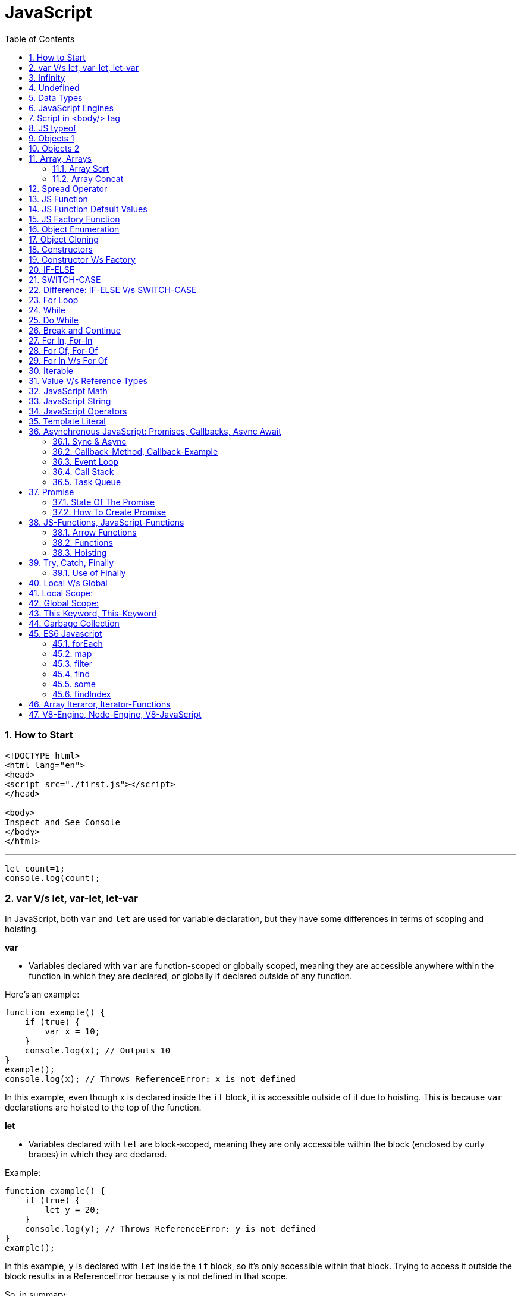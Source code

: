 = JavaScript
:sectnums:
:toc: right
:toclevels: 4

################################################################################

=== How to Start

----
<!DOCTYPE html>
<html lang="en">
<head>
<script src="./first.js"></script>
</head>

<body>
Inspect and See Console
</body>
</html>

----

---

----
let count=1;
console.log(count);
----


=== var V/s let, var-let, let-var

In JavaScript, both `var` and `let` are used for variable declaration, but they have some differences in terms of scoping and hoisting.

*var*

- Variables declared with `var` are function-scoped or globally scoped, meaning they are accessible anywhere within the function in which they are declared, or globally if declared outside of any function.


Here's an example:

```javascript
function example() {
    if (true) {
        var x = 10;
    }
    console.log(x); // Outputs 10
}
example();
console.log(x); // Throws ReferenceError: x is not defined
```

In this example, even though `x` is declared inside the `if` block, it is accessible outside of it due to hoisting. This is because `var` declarations are hoisted to the top of the function.

*let*

- Variables declared with `let` are block-scoped, meaning they are only accessible within the block (enclosed by curly braces) in which they are declared.


Example:

```javascript
function example() {
    if (true) {
        let y = 20;
    }
    console.log(y); // Throws ReferenceError: y is not defined
}
example();
```

In this example, `y` is declared with `let` inside the `if` block, so it's only accessible within that block. Trying to access it outside the block results in a ReferenceError because `y` is not defined in that scope.

So, in summary:

- Use `var` for variables that need to have function or global scope and may be accessed before they are declared due to hoisting.
- Use `let` for variables that need block scope and should not be accessed before their declaration within the block. It's generally preferred over `var` due to its more predictable scoping behavior.

*Summary*: The introduction of let in ES6 (ECMAScript 2015) provided JavaScript developers with more predictable and manageable variable scoping behavior, addressing some of the pitfalls associated with var. let is generally preferred over var in modern JavaScript development due to its block scoping and improved handling of variable declarations. However, var is still widely used, especially in legacy codebases or for specific use cases where function-scoped behavior is desired

=== Infinity

Certainly! In JavaScript, `Infinity` represents the mathematical concept of positive infinity. It's a special numeric value that represents a number greater than any other number. Here's an example:

```javascript
let positiveInfinity = Infinity;
console.log(positiveInfinity); // Output: Infinity

console.log(10 / 0); // Output: Infinity
console.log(Number.POSITIVE_INFINITY); // Output: Infinity
```

In this example:

- `positiveInfinity` is assigned the value `Infinity`.
- Performing division by zero (`10 / 0`) in JavaScript results in `Infinity`.
- `Number.POSITIVE_INFINITY` is a predefined constant representing positive infinity.

=== Undefined

----
let x;
console.log(x); // Output: undefined

function example() {
    let y;
    console.log(y); // Output: undefined
}

example();
----

=== Data Types

----
// Number
let integer = 10;
let floatingPoint = 3.14;

// String
let message = "Hello, world!";

// Boolean
let isTrue = true;
let isFalse = false;

// Undefined
let undefinedVar;

// Null
let nullVar = null;


// Perform some operations
console.log("Sum of integer and floatingPoint:", integer + floatingPoint);
console.log("Concatenation of message and name:", message + " " + person.name);
----

=== JavaScript Engines

image::images/engines.png[]

=== Script in <body/> tag

Yes, you can add `<script>` tags directly within the `<body>` tag of an HTML document. Placing scripts in the `<body>` tag is common, especially for scripts that are specific to the content of the page or that need to be executed after the page content has loaded.

Here's an example of how you can include a script within the `<body>` tag:

```html
<!DOCTYPE html>
<html lang="en">
<head>
    <meta charset="UTF-8">
    <meta name="viewport" content="width=device-width, initial-scale=1.0">
    <title>Script in Body Tag</title>
</head>
<body>
    <h1>Hello, world!</h1>

    <!-- JavaScript code placed within the body tag -->
    <script>
        console.log("This script is placed within the body tag.");
        // Your JavaScript code goes here
    </script>
</body>
</html>
```

Placing scripts at the end of the `<body>` tag can also improve the loading performance of your webpage because it allows the browser to render the HTML content first before loading and executing any scripts. This way, users can see the content of the page more quickly while scripts are being downloaded and processed in the background.

=== JS typeof

Certainly! The `typeof` operator in JavaScript is used to determine the data type of a variable or expression. It returns a string indicating the type of the operand. Here's an example demonstrating the use of `typeof` with different types of variables:

```javascript
// Example variables of different types
let num = 10;               // Number
let str = "Hello";          // String
let bool = true;            // Boolean
let arr = [1, 2, 3];        // Array
let obj = { key: "value" }; // Object
let func = function() {};   // Function
let undef;                  // Undefined
let nul = null;             // Null

// Using typeof to determine the type of each variable
console.log(typeof num);    // Output: "number"
console.log(typeof str);    // Output: "string"
console.log(typeof bool);   // Output: "boolean"
console.log(typeof arr);    // Output: "object" (Arrays are of type "object")
console.log(typeof obj);    // Output: "object"
console.log(typeof func);   // Output: "function"
console.log(typeof undef);  // Output: "undefined"
console.log(typeof nul);    // Output: "object" (Historical quirk in JavaScript)
```

Here are the results you would expect:

- `typeof num`: returns `"number"`
- `typeof str`: returns `"string"`
- `typeof bool`: returns `"boolean"`
- `typeof arr`: returns `"object"` (Arrays are technically objects in JavaScript)
- `typeof obj`: returns `"object"`
- `typeof func`: returns `"function"`
- `typeof undef`: returns `"undefined"`
- `typeof nul`: returns `"object"` (This is a historical quirk in JavaScript; `null` is considered an object)

Understanding the data types of variables in JavaScript is crucial for writing robust and error-free code, and `typeof` is a handy tool for such purposes.

=== Objects 1

NOTE: If you want to make object dynamic, you have to use `Factory Function`

Sure! Below is an example of creating an object representing a student in JavaScript and performing some operations on that object:

```javascript
// Define the student object
let student = {
    name: "John Doe",
    age: 20,
    grade: "A",
    courses: ["Math", "Science", "English"],
    // Method to display student information
    displayInfo: function() {
        console.log("Name: " + this.name);
        console.log("Age: " + this.age);
        console.log("Grade: " + this.grade);
        console.log("Courses: " + this.courses.join(", "));
    },
    // Method to add a new course
    addCourse: function(course) {
        this.courses.push(course);
        console.log(course + " has been added to the courses.");
    },
    // Method to change the grade
    changeGrade: function(newGrade) {
        this.grade = newGrade;
        console.log("Grade has been updated to " + newGrade);
    }
};

// Display student information
console.log("Initial student information:");
student.displayInfo();

// Add a new course
student.addCourse("History");

// Change the grade
student.changeGrade("B");

// Display updated student information
console.log("Updated student information:");
student.displayInfo();
```

In this example:

- The `student` object contains properties such as `name`, `age`, `grade`, and `courses`. It also contains methods like `displayInfo`, `addCourse`, and `changeGrade`.
- The `displayInfo` method displays the student's information.
- The `addCourse` method adds a new course to the `courses` array of the student.
- The `changeGrade` method updates the student's grade.
- We create an instance of the `student` object and then perform operations such as displaying information, adding a new course, and changing the grade.

This example demonstrates how objects in JavaScript can encapsulate both data (properties) and behavior (methods), allowing you to organize and manipulate related data and actions efficiently.

=== Objects 2

Certainly! Here's an example of handling object attributes without using methods:

```javascript
// Define the student object
let student = {
    name: "John Doe",
    age: 20,
    grade: "A",
    courses: ["Math", "Science", "English"]
};

// Display student information
console.log("Student information:");
console.log("Name: " + student.name);
console.log("Age: " + student.age);
console.log("Grade: " + student.grade);
console.log("Courses: " + student.courses.join(", "));

// Add a new course
student.courses.push("History");
console.log("Course added: History");

// Change the grade
student.grade = "B";
console.log("Grade changed to B");

// Display updated student information
console.log("Updated student information:");
console.log("Name: " + student.name);
console.log("Age: " + student.age);
console.log("Grade: " + student.grade);
console.log("Courses: " + student.courses.join(", "));
```

In this example:

- We define the `student` object with properties such as `name`, `age`, `grade`, and `courses`.
- We access and display the values of these properties directly using dot notation (`student.name`, `student.age`, etc.).
- We modify the `courses` array by using the `push` method to add a new course.
- We directly assign a new value to the `grade` property to change the student's grade.
- Finally, we display the updated information about the student.

This approach works well for simple operations on object attributes. However, as the complexity of the operations increases, using methods to encapsulate the behavior becomes more beneficial for code organization and reusability.


=== Array, Arrays

Sure! Here's an example of a JavaScript array:

```javascript
// Creating an array of numbers
let numbers = [1, 2, 3, 4, 5];

// Accessing elements of the array
console.log("First element:", numbers[0]); // Output: 1
console.log("Third element:", numbers[2]); // Output: 3

// Modifying elements of the array
numbers[1] = 10; // Changing the second element to 10
console.log("Modified array:", numbers); // Output: [1, 10, 3, 4, 5]

// Adding elements to the array
numbers.push(6); // Adding 6 to the end of the array
console.log("Array after adding element:", numbers); // Output: [1, 10, 3, 4, 5, 6]

// Removing elements from the array
let removedElement = numbers.pop(); // Removing the last element (6) from the array
console.log("Array after removing element:", numbers); // Output: [1, 10, 3, 4, 5]
console.log("Removed element:", removedElement); // Output: 6

// Iterating over the array
console.log("Array elements:");
for (let i = 0; i < numbers.length; i++) {
    console.log(numbers[i]);
}
```

In this example:

- We create an array called `numbers` containing integers from 1 to 5.
- We access elements of the array using square brackets notation (`numbers[0]`, `numbers[2]`).
- We modify elements of the array by assigning new values to specific indices (`numbers[1] = 10`).
- We add elements to the end of the array using the `push` method (`numbers.push(6)`).
- We remove elements from the end of the array using the `pop` method (`numbers.pop()`).
- We iterate over the array using a `for` loop, accessing each element using its index (`numbers[i]`).


==== Array Sort

----
let numbers = [5, 3, 9, 1, 7];

// Sort the number array
numbers.sort();

console.log("Sorted numbers:", numbers); // Output: [1, 3, 5, 7, 9]


let fruits = ["Banana", "Orange", "Apple", "Mango"];

// Sort the string array
fruits.sort();

console.log("Sorted fruits:", fruits); // Output: ["Apple", "Banana", "Mango", "Orange"]
----

################################################################################


==== Array Concat

----
let array1 = [1, 2, 3];
let array2 = [4, 5, 6];

// Concatenate array2 to array1
let newArray = array1.concat(array2);

console.log(newArray); // Output: [1, 2, 3, 4, 5, 6]


let array1 = [1, 2, 3];
let array2 = [4, 5, 6];
let array3 = [7, 8, 9];

// Concatenate array2 and array3 to array1
let newArray = array1.concat(array2, array3);

console.log(newArray); // Output: [1, 2, 3, 4, 5, 6, 7, 8, 9]
----


################################################################################

The `splice()` method in JavaScript is used to change the contents of an array by removing or replacing existing elements and/or adding new elements. It modifies the original array and returns an array containing the removed elements, if any.

Here's an example of using the `splice()` method:

```javascript
// Define an array
const fruits = ['apple', 'banana', 'cherry', 'date'];

// Remove elements starting from index 1 (banana) and add 'orange' and 'grape' in their place
const removedFruits = fruits.splice(1, 2, 'orange', 'grape');

// Output the modified array
console.log(fruits); // Output: ['apple', 'orange', 'grape', 'date']

// Output the removed elements
console.log(removedFruits); // Output: ['banana', 'cherry']
```

In this example:

- The `splice(1, 2, 'orange', 'grape')` call removes two elements starting from index 1 (inclusive) in the `fruits` array ('banana' and 'cherry') and replaces them with 'orange' and 'grape'. So, after the operation, the `fruits` array becomes `['apple', 'orange', 'grape', 'date']`.
- The `splice()` method returns an array containing the removed elements ('banana' and 'cherry' in this case), which is stored in the `removedFruits` variable.
- Both the modified array (`fruits`) and the array of removed elements (`removedFruits`) are logged to the console for demonstration.

################################################################################

To add elements at a specific location in an array in JavaScript, you can use the `splice()` method. The `splice()` method not only removes elements but also allows you to insert new elements at a specified index.

Here's an example of adding elements at a specific location in an array:

```javascript
// Define an array
let fruits = ['apple', 'banana', 'cherry', 'date'];

// Insert 'orange' and 'grape' between 'banana' and 'cherry'
fruits.splice(2, 0, 'orange', 'grape');

// Output the modified array
console.log(fruits); // Output: ['apple', 'banana', 'orange', 'grape', 'cherry', 'date']
```

In this example:

- The `splice(2, 0, 'orange', 'grape')` call inserts the elements 'orange' and 'grape' at index 2 (after 'banana') in the `fruits` array without removing any elements.
- After the operation, the `fruits` array becomes `['apple', 'banana', 'orange', 'grape', 'cherry', 'date']` with 'orange' and 'grape' inserted between 'banana' and 'cherry'.
- The modified array (`fruits`) is logged to the console for demonstration.

So, `splice()` allows you to add elements at a specific location in an array while optionally removing existing elements at the same time.

################################################################################

=== Spread Operator

The spread operator (`...`) is a feature introduced in ECMAScript 6 (ES6) that allows an iterable (like an array or string) to be expanded into individual elements.

Here's how the spread operator is used:

*1. Array Literals*:

```javascript
let arr1 = [1, 2, 3];
let arr2 = [...arr1, 4, 5, 6]; // Spread arr1 into individual elements

console.log(arr2); // Output: [1, 2, 3, 4, 5, 6]
```

*2. Function Arguments*:

```javascript
function sum(a, b, c) {
  return a + b + c;
}

let numbers = [1, 2, 3];

console.log(sum(...numbers)); // Spread numbers array into function arguments
```

*3. Concatenating Arrays*:

```javascript
let arr1 = [1, 2, 3];
let arr2 = [4, 5, 6];

let combinedArray = [...arr1, ...arr2]; // Spread both arrays into a new array

console.log(combinedArray); // Output: [1, 2, 3, 4, 5, 6]
```

*4. Copying Arrays*:

```javascript
let originalArray = [1, 2, 3];
let copyArray = [...originalArray]; // Spread original array into a new array

console.log(copyArray); // Output: [1, 2, 3]
console.log(originalArray === copyArray); // Output: false (different reference)
```


=== JS Function

Sure! Here's a JavaScript function that simulates the steps to make a cup of coffee:

```javascript
function makeCoffee() {
    // Step 1: Boil water
    console.log("Step 1: Boiling water...");

    // Step 2: Grind coffee beans
    console.log("Step 2: Grinding coffee beans...");

    // Step 3: Brew coffee
    console.log("Step 3: Brewing coffee...");

    // Step 4: Pour coffee into a cup
    console.log("Step 4: Pouring coffee into a cup...");

    // Step 5: Add sugar and milk (optional)
    console.log("Step 5: Adding sugar and milk (optional)...");

    // Step 6: Enjoy your coffee!
    console.log("Step 6: Your coffee is ready! Enjoy!");
}

// Call the function to make coffee
makeCoffee();
```

In this function:

- Step 1: Boiling water is simulated by logging a message to the console.
- Step 2: Grinding coffee beans is simulated similarly.
- Step 3: Brewing coffee is simulated.
- Step 4: Pouring coffee into a cup is simulated.
- Step 5: Adding sugar and milk (optional) is simulated.
- Step 6: A message is logged indicating that the coffee is ready to be enjoyed.

You can call `makeCoffee()` to execute these steps and simulate making a cup of coffee.

=== JS Function Default Values

----
// Function with default parameter values
function greet(name = "Guest", greeting = "Hello") {
    console.log(`${greeting}, ${name}!`);
}

// Calling the function without arguments
greet(); // Output: Hello, Guest!

// Calling the function with one argument
greet("Alice"); // Output: Hello, Alice!

// Calling the function with two arguments
greet("Bob", "Hi"); // Output: Hi, Bob!
----

=== JS Factory Function

Certainly! Factory functions in JavaScript are functions that return objects. They're called "factory" functions because they're used to create and return new instances of objects. Here's a very simple example:

```javascript
// Factory function to create person objects
function createPerson(name, age) {
    return {
        name: name,
        age: age,
        // Method to display person's information
        displayInfo: function() {
            console.log(`Name: ${this.name}, Age: ${this.age}`);
        }
    };
}

// Create a person using the factory function
let person1 = createPerson("Alice", 30);

// Display person's information
person1.displayInfo(); // Output: Name: Alice, Age: 30
```

In this example:

- The `createPerson` function is a factory function that takes `name` and `age` parameters and returns an object representing a person.
- Inside the factory function, we create and return an object literal with properties for `name` and `age`, along with a method `displayInfo` to display the person's information.
- We use the factory function to create a `person1` object with the name "Alice" and age 30.
- We then call the `displayInfo` method of the `person1` object to display its information.

Factory functions are commonly used in JavaScript to encapsulate object creation logic and provide a way to create multiple instances of objects with similar characteristics.

=== Object Enumeration

----
let car = {
    brand: "Toyota",
    model: "Camry",
    year: 2020,
    start: function() {
        console.log("Starting the " + this.brand + " " + this.model);
    },
    stop: function() {
        console.log("Stopping the " + this.brand + " " + this.model);
    }
};

// Enumerating properties of the car object
for (let key in car) {
    if (typeof car[key] !== "function") {
        console.log(key + ": " + car[key]);
    }
}
----

=== Object Cloning

In JavaScript, you can clone an object using various methods. One common approach is to use the spread operator (`...`) or `Object.assign()` method for shallow copying. Here's an example using the spread operator to clone a simple object:

```javascript
// Original object
let originalObject = {
    name: "John",
    age: 30,
    city: "New York"
};

// Cloning the object using the spread operator
let clonedObject = { ...originalObject };

// Modifying the cloned object
clonedObject.name = "Alice";

// Outputting the original and cloned objects
console.log("Original Object:", originalObject);
console.log("Cloned Object:", clonedObject);
```

This will output:

```
Original Object: { name: 'John', age: 30, city: 'New York' }
Cloned Object: { name: 'Alice', age: 30, city: 'New York' }
```

In this example, the `originalObject` is cloned into `clonedObject` using the spread operator (`...`). Any modifications made to `clonedObject` do not affect the `originalObject`, as they are separate instances.

=== Constructors

Sure! In JavaScript, you can use constructor functions to create objects with a common structure or blueprint. Constructor functions are similar to classes in other programming languages. Here's an example of a simple constructor function for creating person objects:

```javascript
// Constructor function for creating person objects
function Person(name, age, gender) {
    this.name = name;
    this.age = age;
    this.gender = gender;

    // Method to display person's information
    this.displayInfo = function() {
        console.log("Name: " + this.name);
        console.log("Age: " + this.age);
        console.log("Gender: " + this.gender);
    };
}

// Creating person objects using the constructor function
let person1 = new Person("John", 30, "male");
let person2 = new Person("Alice", 25, "female");

// Displaying information about the person objects
person1.displayInfo();
person2.displayInfo();
```

In this example:

- We define a constructor function `Person` that takes parameters `name`, `age`, and `gender`.
- Inside the constructor function, we use the `this` keyword to assign values to properties of the newly created object.
- We also define a method `displayInfo` within the constructor function to display the person's information.
- We create two person objects `person1` and `person2` using the `new` keyword followed by the constructor function, passing the necessary parameters.
- Finally, we call the `displayInfo` method on each person object to display their information.

Constructor functions are commonly used in JavaScript to create objects with a predefined structure and behavior. They allow you to create multiple instances of objects with similar characteristics.

=== Constructor V/s Factory

Both constructor functions and factory functions in JavaScript are used to create objects, but they differ in their approach to object creation and the way they handle object initialization.

1. **Constructor Function**:
- Constructor functions are defined using the `function` keyword and are invoked using the `new` keyword.
- They are used to create and initialize objects with a common structure or blueprint.
- Properties and methods are assigned to the object using `this` inside the constructor function.
- Each instance created with a constructor function has its own copy of methods, which can lead to memory inefficiency when creating multiple instances.
- Example:

```javascript
function Person(name, age) {
    this.name = name;
    this.age = age;
    this.greet = function() {
        console.log("Hello, my name is " + this.name);
    };
}

let person1 = new Person("John", 30);
```

2. **Factory Function**:

- Factory functions are regular JavaScript functions that return objects.
- They are used to create and return new objects without using the `new` keyword.
- Properties and methods are defined within the factory function and added to the object before returning it.
- Example:

```javascript
function createPerson(name, age) {
    return {
        name: name,
        age: age,
        greet: function() {
            console.log("Hello, my name is " + this.name);
        }
    };
}

let person2 = createPerson("Alice", 25);
```

The choice between them depends on the specific requirements of your application and coding style preferences.


|===
| Characteristic         | Constructor            | Factory Function

| Syntax                  | Defined using the `function` keyword and typically starts with a capital letter. | Defined using the `function` keyword, no specific naming convention.

| Usage of `new` keyword | Requires the `new` keyword to create new instances.                         | Does not require the `new` keyword.

| Return value            | Implicitly returns the newly created object.                                 | Returns the object explicitly using the `return` keyword.
|===


################################################################################

=== IF-ELSE

----
// Example of if...else statement
let temperature = 25;

if (temperature > 30) {
    console.log("It's hot outside!");
} else if (temperature > 20) {
    console.log("It's warm outside.");
} else {
    console.log("It's cold outside.");
}
----

=== SWITCH-CASE

----
// Example of switch statement
let day = "Monday";

switch (day) {
    case "Monday":
        console.log("It's Monday!");
        break;
    case "Tuesday":
        console.log("It's Tuesday!");
        break;
    case "Wednesday":
        console.log("It's Wednesday!");
        break;
    case "Thursday":
        console.log("It's Thursday!");
        break;
    case "Friday":
        console.log("It's Friday!");
        break;
    case "Saturday":
    case "Sunday":_
        console.log("It's the weekend!");
        break;
    default:
        console.log("Invalid day!");
}
----

=== Difference: IF-ELSE V/s SWITCH-CASE

[cols="^,^,^"]
|=======================================================================
| Feature | if...else | switch...case
| Syntax | if (condition) { | switch (expression) {
| | // code block | case value1:
| | } else if (condition) { | // code block
| | // code block | case value2:
| | } else { | // code block
| | // code block | default:
| | } | // code block
| Expression | Supports arbitrary conditions and | Compares a single expression to
| | expressions using logical operators | multiple possible values
| Control Flow | Linear control flow with branching | Jump-based control flow with case
| | for each condition | labels and branching for matched cases
| Matching | Supports complex conditions and | Limited to simple value comparisons
| | expression evaluation | (equality comparisons only)
| Default Behavior | Executes the first matching condition | Executes the code block associated
| | or the `else` block if none match | with the first matching case label or
| | | the `default` block if no match found
| Efficiency | Suitable for evaluating conditions | More efficient for multiple
| | with few possible outcomes | conditions with fixed values
| Flexibility | More flexible for complex conditions | Less flexible due to limited syntax
| | and expressions | and comparison options
|=======================================================================

=== For Loop

----
// Using a for loop to iterate from 1 to 5
for (let i = 1; i <= 5; i++) {
    console.log("Iteration " + i);
}
----

=== While

----
// Initialize a counter variable
let counter = 0;

// Define the while loop
while (counter < 5) {
  console.log("Counter is: " + counter);
  counter++; // Increment the counter
}

console.log("Loop ended.");

----

=== Do While

----
// Initialize a counter variable
let counter = 0;

// Define the do-while loop
do {
  console.log("Counter is: " + counter);
  counter++; // Increment the counter
} while (counter < 5);

console.log("Loop ended.");
----

################################################################################

=== Break and Continue

----

// Example of using break
for (let i = 0; i < 10; i++) {
  console.log(i);
  if (i === 5) {
    console.log("Reached 5, breaking loop");
    break; // Exit the loop when i equals 5
  }
}

// Example of using continue
for (let i = 0; i < 10; i++) {
  if (i === 5) {
    console.log("Skipping 5");
    continue; // Skip the rest of the loop body when i equals 5
  }
  console.log(i);
}

----

################################################################################

=== For In, For-In

----
// Define an object
let person = {
    name: "John",
    age: 30,
    gender: "male"
};

// Iterate over the properties of the object
for (let key in person) {
    console.log(key + ": " + person[key]);
}
----

=== For Of, For-Of

----
// Define an array
let fruits = ["Apple", "Banana", "Orange"];

// Iterate over the elements of the array
for (let fruit of fruits) {
    console.log(fruit);
}
----


=== For In V/s For Of

[cols="3,3,3"]
|===
| Feature | for...of | for...in
| Used for iterating over | Iterable objects (arrays, strings, maps, sets, etc.) | Enumerable properties of objects
| Iterates over | Values of the iterable | Keys of the object
| Order of iteration | Preserves the order of elements in the iterable | May not preserve the order of properties
| Used with | Arrays, strings, maps, sets, etc. | Objects (enumerable)
| Example | let arr = [1, 2, 3]; for (let val of arr) { console.log(val); } | let obj = { key1: 'value1', key2: 'value2', key3: 'value3' }; for (let key in obj) { console.log(key + ': ' + obj[key]); }
|===

################################################################################

=== Iterable


Imagine you have a basket full of fruits - apples, bananas, and oranges. Now, let's say you want to go through each fruit in the basket, one by one. You start with the first fruit, then move to the next one, and so on until you've checked them all.

In programming, we often deal with collections of things, like this basket of fruits. An iterable is like a collection that lets you go through its elements, just like you would go through the fruits in the basket.

For example, think of a book with chapters. Each chapter is like an element in the collection. An iterable book allows you to "read" through each chapter one after another.

So, when we say something is iterable in programming, it means you can go through its parts, like flipping through the pages of a book or picking fruits from a basket, one at a time.

In JavaScript, arrays are a common type of iterable. You can loop through each item in an array, just like going through each fruit in the basket. Other iterable things in JavaScript might be lists of items, like a list of tasks or a list of friends' names.

################################################################################

=== Value V/s Reference Types

In JavaScript, variables can hold two types of values: primitive values and reference values. Understanding the difference between these two types is crucial for understanding how values are stored and manipulated in JavaScript.

Here's a summary of value vs reference types in JavaScript:

*Value Types (Primitive Types)*:

- Primitive types are immutable and stored directly in the variable's memory location.
- When you assign a primitive value to a variable, a copy of the value is made.
- Examples of primitive types include:
- `String`: Represents a sequence of characters.
- `Number`: Represents numeric data.
- `Boolean`: Represents a logical value (`true` or `false`).
- `Undefined`: Represents an uninitialized variable.
- `Null`: Represents the intentional absence of any object value.
- `Symbol` (introduced in ECMAScript 6): Represents a unique identifier.
- Operations on primitive types directly manipulate the value stored in the variable.
- Example:

```javascript
let num1 = 10;
let num2 = num1; // Copying the value of num1 to num2
num2 = 20; // Changing the value of num2 does not affect num1
console.log(num1); // Output: 10
```

*Reference Types (Objects)*:

- Reference types are mutable and are stored as a reference to the object's location in memory.
- When you assign a reference value to a variable, you are storing a reference to the object's memory location, not the actual object.
- Examples of reference types include:
- `Object`: Represents a collection of key-value pairs.
- `Array`: Represents a collection of elements.
- `Function`: Represents a reusable block of code.
- `Date`: Represents a date and time.
- User-defined objects.
- Operations on reference types manipulate the reference to the object, not the object itself.
- Example:

```javascript
let obj1 = { name: 'John' };
let obj2 = obj1; // Copying the reference of obj1 to obj2
obj2.name = 'Alice'; // Modifying obj2 affects obj1 as well
console.log(obj1.name); // Output: Alice
```

*Summary*:

- Value types are copied by value, meaning changes to one variable do not affect another.
- Reference types are copied by reference, meaning changes to one variable may affect others referencing the same object.

Understanding the distinction between value and reference types is essential for writing efficient and bug-free JavaScript code.

=== JavaScript Math

----
// Math.round(): Rounds a number to the nearest integer
let num1 = 4.7;
console.log(Math.round(num1)); // Output: 5

// Math.ceil(): Rounds a number up to the nearest integer
let num2 = 4.1;
console.log(Math.ceil(num2)); // Output: 5

// Math.floor(): Rounds a number down to the nearest integer
let num3 = 4.9;
console.log(Math.floor(num3)); // Output: 4

// Math.max(): Returns the highest value from a list of numbers
console.log(Math.max(10, 5, 20)); // Output: 20

// Math.min(): Returns the lowest value from a list of numbers
console.log(Math.min(10, 5, 20)); // Output: 5

// Math.random(): Generates a random floating-point number between 0 (inclusive) and 1 (exclusive)
console.log(Math.random()); // Output: A random number between 0 and 1

// Math.pow(): Returns the result of raising the first argument to the power of the second argument
console.log(Math.pow(2, 3)); // Output: 8 (2 raised to the power of 3)

// Math.sqrt(): Returns the square root of a number
console.log(Math.sqrt(16)); // Output: 4

// Math.abs(): Returns the absolute (positive) value of a number
console.log(Math.abs(-10)); // Output: 10
----

=== JavaScript String

----
// String length
let str = "Hello, world!";
console.log("Length of string:", str.length); // Output: 13

// Convert to uppercase
console.log("Uppercase:", str.toUpperCase()); // Output: HELLO, WORLD!

// Convert to lowercase
console.log("Lowercase:", str.toLowerCase()); // Output: hello, world!

// Get a substring
console.log("Substring:", str.substring(7)); // Output: world!

// Get a substring with start and end index
console.log("Substring with indices:", str.substring(7, 12)); // Output: world

// Split a string into an array
console.log("Split into array:", str.split(", ")); // Output: ["Hello", "world!"]

// Replace a substring
console.log("Replace substring:", str.replace("world", "universe")); // Output: Hello, universe!

// Check if a string contains a substring
console.log("Contains 'world'?", str.includes("world")); // Output: true

// Trim leading and trailing whitespace
let str3 = "   Trimmed string   ";
console.log("Trimmed string:", str3.trim()); // Output: Trimmed string
----

=== JavaScript Operators

Certainly! Here are examples of some common JavaScript operators:

1. **Arithmetic Operators**:
```javascript
let x = 10;
let y = 5;

console.log("Addition:", x + y);       // Addition: 15
console.log("Subtraction:", x - y);    // Subtraction: 5
console.log("Multiplication:", x * y); // Multiplication: 50
console.log("Division:", x / y);       // Division: 2
console.log("Modulus:", x % y);        // Modulus: 0 (remainder of division)
console.log("Increment:", ++x);        // Increment: 11
console.log("Decrement:", --y);        // Decrement: 4
```

2. **Comparison Operators**:
```javascript
let a = 5;
let b = 10;

console.log("Equal to:", a === b);           // Equal to: false
console.log("Not equal to:", a !== b);       // Not equal to: true
console.log("Greater than:", a > b);         // Greater than: false
console.log("Less than:", a < b);            // Less than: true
console.log("Greater than or equal to:", a >= b); // Greater than or equal to: false
console.log("Less than or equal to:", a <= b);    // Less than or equal to: true
```

3. **Logical Operators**:
```javascript
let p = true;
let q = false;

console.log("Logical AND:", p && q);    // Logical AND: false
console.log("Logical OR:", p || q);     // Logical OR: true
console.log("Logical NOT:", !p);       // Logical NOT: false
```

4. **Assignment Operators**:
```javascript
let num = 10;

num += 5; // Equivalent to num = num + 5
console.log(num); // 15

num -= 3; // Equivalent to num = num - 3
console.log(num); // 12

num *= 2; // Equivalent to num = num * 2
console.log(num); // 24

num /= 4; // Equivalent to num = num / 4
console.log(num); // 6

num %= 5; // Equivalent to num = num % 5
console.log(num); // 1
```

These examples cover arithmetic, comparison, logical, and assignment operators in JavaScript.

=== Template Literal

Certainly! Template literals are a convenient way to create strings in JavaScript, especially when you need to include variables or expressions within the string. Here's an example:

```javascript
let name = "Alice";
let age = 30;

// Using template literals to create a string
let greeting = `Hello, my name is ${name} and I am ${age} years old.`;

console.log(greeting);
```

=== Asynchronous JavaScript: Promises, Callbacks, Async Await

==== Sync & Async

----
function print1() {
    const number1 = 1;
    console.log(number1);
}


function print2() {
    function getNumber2() {
        return 2;
    }
    const number2 = getNumber2();
    console.log(number2);
}


function print3() {
    const fs = require('fs');
    fs.readFile('./number3.txt', 'utf-8', function (err, number3) {
        console.log(number3);
    });
}


function print4() {
    const number4 = 4;
    console.log(number4);
}

print1();
print2();
print3();
print4();
----

################################################################################

---


----
console.log('Output1')

const myFun = function() {
console.log("Output2");
}

setTimeout(myFun, 2000);

console.log('Output3')
----


################################################################################

---


image::images/cake.png[]

################################################################################

---

image::images/async1.png[]

################################################################################

---

image::images/async2.png[]

################################################################################

---

image::images/call-stack.png[]

The job of the call stack  is to track the execution of our program,  and it does that by keeping track  of all of the functions  that are currently running.

The first thing that's gonna happen is that  our script it's gonna get wrapped in that main function  that Node.js provides. That function was defined by Node,  and while it's an anonymous function  it's often referred to  as the main function for the program.

SetTimeout is clearly a function,  so something new gets pushed onto the call stack.  Now setTimeout,  is not a part of the JavaScript programming language.  You're not gonna find its definition  anywhere in the JavaScript spec,  and V8 has no implementation for it.  Instead, it is Node.js,  which creates an implementation of setTimeout using C++,  and provides it to your Node.js scripts to use.  As we saw, it is an asynchronous way  to wait a specific amount of time,  and then have a function run.  So when we call setTimeout,  it's really registering an event with Node.js APIs,  and that is an event callback pair  where the event in this case is simply to wait two seconds,  and the callback is the function to run.



Another event callback pair  might be to wait for a database request to complete,  then run the callback that does something with the data.  So right here,  when we call setTimeout,  a new event gets registered in Node APIs.  Here we have our setTimeout callback,  and we're waiting for two seconds.  Now at this point in the process  that two second clock starts ticking down.  While we're waiting for those two seconds to happen,  we can actually do other stuff inside of the call stack.

So JavaScript itself  is a single threaded programming language.  You can do one thing at a time,  and the call stack enforces that.  We can only have one function on the top of the call stack.  That is the thing we're doing.  There's no way to execute two things at the same time.

Now that doesn't mean Node.js is completely single threaded.  The code you run is indeed still single threaded,  but Node uses other threads in C++  behind the scenes to manage your events.  That's what allows us to continue running our application  while we're waiting those two seconds.  We don't have to completely wait,  and this is the non-blocking nature of Node.  This is not blocking the rest of the app from running.


So from here, what do we do?  We move on to another setTimeout call.  We go on to line 7, we call setTimeout again.  This is going to register  yet another event in the Node API's area,  a callback where the event is zero seconds.  And at that point, we now have two Node APIs  waiting in the background.  So, we can still continue to do other things  while both of those are waiting for the event to complete.  In the first case, two seconds,  in the second case, zero.  Now where do we go from here  while these zero seconds are up?  So this callback needs to get executed.  Now, how exactly does that happen?  Well, this is where the callback queue,  and the event loop down below come into play.  The job of the callback queue is simple.  Its job is to maintain  a list of all of the callback functions  that are ready to get executed.  So when a given event is done,  in this case, when the zero second timer is complete,  that callback function,  the function we defined right here,  that's gonna get added onto the callback queue,  which is just a standard line.  You get in at the end of the line,  and you work your way towards the front.  The front item is the one that will get executed first.  So right here, since there are no items in the list,  the callback gets added right up front.  So we have this callback,  and it's ready to get executed.  But before it can be executed,  it needs to be added onto the call stack.  That's where functions go to run.

Now this is where the #*event loop*# comes into play.  The event loop looks at two things.  It looks at the call stack,  and it looks at the callback queue.  *If the call stack is empty,  it's going to run items from the callback queue.  So at this point, the event loop says,  I know you got added to the callback queue,  #but the call stack is not empty, so I can't execute you#*.  And this is why our function doesn't run right away.  The event loop needs to wait for the call stack to be empty.  So at this point, main actually continues to run.  The next thing we see  is that line 11 of our program is going to run.  That is a call to log.  So the function gets added onto the call stack.  Our message prints down below.  The function gets popped off the call stack,  and at this point the main function is done.  So from here, main gets removed.  Now with our regular synchronous scripts,  this is when the program actually finished.  The end of main signified  the end the app of the application.  That is not the case with our asynchronous programs.  Right now, the event loop can start to do its job.  It can see that the call stack is empty,  and it can say, okay,  do I have anything in the callback queue? I do.  So it takes that item,  and it moves it up to the call stack  so the callback can run.  So at this point our callback function is running  that is going to execute the function, right here.  There's a single line inside of there.  It is a call to log  that gets added onto the call stack.  Our message prints, printing zero seconds,  it gets removed, and then the callback function is done.  So this is why  we were seeing zero seconds after finishing up.  None of our asynchronous callbacks are ever going to run  before the main function is done.  So at this point the program still isn't done.  The call stack is empty, the callback queue is empty  which means the event loop can't do anything.  The program just sits there for two seconds.  At that point, our other event is done.  Its callback gets pushed onto the callback queue.  The event loop detects that.  It notices the call stack is empty,  which means it's ready to run.  It takes that callback, bringing it up to the call stack,  and it executes it.  So that is defined on line 4.  We have our call to log.  We get our message to print, printing "Two seconds!",  that gets removed, the callback gets removed,  and at this point the program is complete.  The call stack is empty,  the callback queue is empty,  and there are no other events registered with Nodes APIs.  This means the process would be complete.  And over here, we have the exact same output  we got when we actually ran the application.  The only difference is that we now know why  we got the messages printing in the order we saw them.  Because Node uses other threads behind the scenes  for those Node APIs.  We could see why Node is nonblocking,  allowing finishing up to print  even though we're waiting two seconds  for our other message to print.  We also learned why we were seeing  "Finishing up" print before "Zero seconds!".  That's because the event loop  can't run any of our asynchronous callbacks  until the call stack is empty,  which means that main needs to finish first.  If you have any questions  about what was covered here,  just crack open a question in the Q&A.  And remember, this is not the end of our discussion  on asynchronous programming.  This is just the beginning.  The goal here was to give us a mental model  of what's happening.  Now, what we're gonna dive into the rest of this section,  and actually explore how we can get real data  from HTTP APIs into our application.  I'm excited to get to that.  So let's go ahead and jump right in to the next video.

################################################################################

---

==== Callback-Method, Callback-Example

In JavaScript, a callback is a function that is passed as an argument to another function and is executed after a particular task or event has been completed. Callbacks are commonly used in asynchronous programming to handle tasks that take some time to complete, such as fetching data from a server, reading files, or processing user input.

Here's a simple example of a callback:

[source,javascript]
----
javascript
// Example function with a callback
function fetchData(callback) {
    // Simulating an asynchronous operation (e.g., fetching data from a server)
    setTimeout(() => {
        const data = { id: 1, name: 'John' }; // Simulated data
        callback(null, data); // Call the callback function with the fetched data
    }, 2000); // Simulated delay of 2 seconds
}

// Callback function to handle the fetched data
function handleData(error, data) {
    if (error) {
        console.error("Error fetching data:", error);
    } else {
        console.log("Data fetched successfully:", data);
    }
}

// Calling the function with the callback
fetchData(handleData);
----


In this example:

- The `fetchData` function simulates an asynchronous operation by using `setTimeout`. It accepts a callback function as an argument.
- After the simulated operation is completed (after 2 seconds), `fetchData` calls the provided callback function with two arguments: `error` (if any) and `data`.
- The `handleData` function is defined separately and serves as the callback. It handles the fetched data and any potential errors.

Callbacks are a fundamental concept in JavaScript, especially in asynchronous programming. They enable you to write non-blocking code and handle asynchronous tasks in a more structured and manageable way. However, as code complexity grows, callback-based code can become hard to read and maintain, leading to the emergence of other asynchronous patterns like Promises and async/await.

################################################################################

---


==== Event Loop

==== Call Stack

==== Task Queue

=== Promise

==== State Of The Promise

image::images/promise.png[]

* So what is a promise?  A promise, is a special JavaScript object that represents an eventual result of an asynchronous action.  A promise is kind of a proxy for a value that you don't have yet.

* Let's imagine that we have an asynchronous function that reads the contents of an external file.  The process of reading from file can take some time.  Let's say 3 seconds.  During those 3 seconds, we won't have any results from that function.  So how should we handle this?  Actually, we have at least two options in this case.  The first option is to pass a callback into the asynchronous function.  This callback will be invoked after 3 seconds with the results of the function as an argument.  Inside the callback, but we can do everything we want with the result.

* The second option is to return a promise immediately.  This promise will represent the result of the function.  It will not contain the specific value during those 3 seconds, but at least we will have something  that we can use as a substitute of that value.  The benefit of this approach is that we can use this value right away.  We can already pass this promise as an argument to other functions and assign it to variables.

* A promise object has two internal properties.  The first property is the promised status and the second property is the promise value.  If everything goes well, the value property will contain the real value of the promise.  Also, you need to know that any promise can be in one of three states pending, fulfilled and rejected.  Pending status means that the promise is neither fulfilled nor rejected.

* In our example, during those 3 seconds, a promise would be in pending state.  While the promise is independent state, the value property will be undefined.  Fulfilled state means that the action completed successfully.  In our example, if everything goes well during this 3 seconds and we get the contents of the file,  then the province will change its state from pending to full field.  When the promise changes, the state to fulfilled the value property will contain a real value that  we are interested in.  Rejected status means that this action has failed for some reason.  Rejected promise will contain the reason why it has failed inside of the value property.

################################################################################

---

==== How To Create Promise

.Chrome Developer Tool - A
[source, javascript]
----
const myPromise = new Promise(function(resolve,reject){
});
console.log(myPromise);
----

.Chrome Developer Tool - B
[source, javascript]
----
const myP2 = new Promise(function(resolve,reject){
    resolve('value');
});
console.log(myP2);
----

.Chrome Developer Tool - C
[source, javascript]
----
const myP2 = new Promise(function(resolve,reject){
    reject('reject');
});
console.log(myP2);
----


* There is a special class in JavaScript which is called promise.  If you want to create a promise, you simply need to create an instance of this class.  The Promise constructor takes only one argument, and that's a function.  This argument is required and you can't create a promise without it.  This function is called executable function, and it's invoked at that very moment when we are creating  a promise.

* This function takes two arguments resolve and reject.  Both of them are functions as well.  So here we are creating a variable called My Promise that will contain a promise.  Initially, my promise variable is in pending state.  In order to transfer this promise from dependent to the fulfilled state, you should invoke resolve  function or you can invoke reject function in order to transfer this promise to the rejected state.

* Let's explore this by example.  I'm going to add console.log statements to our code that will print the promise to the browser console.  Let's run our code and see what happens.  So it prints promise pending in the browser console.  If we expand the output, we can see two internal properties of the promise, promise status and promise  value promise.  Status is equal to binding and promise.  Value is equal to undefined.  I would like to mention that promises work both in the browser and inside Node.js.  We are using Google Chrome developer tools in this video because here we can see the internal properties  of the promise.  I mean promise status and promise value.  Let's change our promise and invoke resolve function inside.  Resolve function takes one argument, which is the value of the premise.  Let's run this code again.  Now you can see that problem status is resolved and parameter value is equal to string value.  Let's change our promise one more time and this time invoke, reject, function instead of resolve.  Reject function also takes one argument, and this argument represents the reason why the premise was  rejected.  Let's run our code.  Now we can see that prime status is rejected and prime is value is equal to string.  Reason that we specify it here.  If you have a rejected premise that you would have an uncut error in the browser console.  So in this video, we have learned how you can create a premise and how the status of the premise can  be changed.



################################################################################

---




=== JS-Functions, JavaScript-Functions

==== Arrow Functions

*Arrow Functions / Anonymous Functions / Lambda Functions*

*A*

----
function helloWorld() {
  console.log("Hello, World!");
}

const helloWorld = () => {
  console.log("Hello, World!");
};
----

################################################################################

---

*B*

----
// Normal function with two integer arguments
function add(a, b) {
  return a + b;
}

// Call the add function with two integer arguments
let result = add(5, 3);
console.log("Result:", result); // Output: Result: 8

// Arrow function with two integer arguments
const add = (a, b) => {
  return a + b;
};

// Call the arrow function with two integer arguments
let result = add(5, 3);
console.log("Result:", result); // Output: Result: 8
----

==== Functions

*Named Function and Function Expression (Anonymous Function)*

----
// Named function definition
function greet(name) {
  console.log("Hello, " + name + "!");
}

// Call the named function
greet("Alice"); // Output: Hello, Alice!

// Function expression (anonymous function)
let greet = function(name) {
  console.log("Hello, " + name + "!");
};

// Call the function expression
greet("Bob"); // Output: Hello, Bob
----

################################################################################

|===
| Characteristic         | Named Functions       | Function Expressions

| Clarity                | Provides a clear and descriptive name for the function. | Offers flexibility in defining functions without necessarily giving them a name.

| Recursion              | Suitable for recursion as they can refer to themselves by name. | Can also support recursion if assigned to a variable, but it's not as straightforward.

| Hoisting               | The entire function is hoisted to the top of its scope. | Only the variable declaration (if any) is hoisted, not the function definition.

| Flexibility            | Limited flexibility as the function must have a name. | Offers more flexibility, especially when creating functions dynamically or anonymously.

|===


################################################################################

==== Hoisting

JavaScript hoisting is a behavior where variable and function declarations are moved to the top of their containing scope during the compilation phase, before the code is executed. This means that regardless of where variables and functions are declared in the code, they are effectively "hoisted" to the top of their containing scope, making them accessible throughout the entire scope.

Here's an example to illustrate hoisting with function declarations and `let` variables:

```javascript
// Function declaration
greet(); // Output: Hello!

function greet() {
  console.log("Hello!");
}

// Variable declaration with let
console.log(x); // Error: Cannot access 'x' before initialization
let x = 5;
console.log(x); // Output: 5
```

In this example:

- The function `greet` is declared using the `function` keyword before it's called. Even though the function is called before its declaration in the code, JavaScript hoisting moves the function declaration to the top of its containing scope during the compilation phase. As a result, `greet` is accessible and can be called before its actual declaration.
- The variable `x` is declared with `let` but not initialized before it's used. Therefore, trying to access it before the declaration results in a `ReferenceError`. Once `x` is declared and initialized with `let x = 5;`, it can be accessed and used normally within its scope.

Hoisting applies to both function and variable declarations but behaves differently for variables declared with `let` and `const` compared to `var`. With `let` and `const`, the variable is hoisted to the top of its containing block but remains uninitialized (in a "temporal dead zone") until its actual declaration in the code.

=== Try, Catch, Finally

Certainly! Here's a simple example of using `try` and `catch` in JavaScript:

```javascript
try {
  // Code that might throw an error
  let result = 10 / 0; // This will throw a division by zero error
  console.log("Result:", result); // This line won't be executed
} catch (error) {
  // Code to handle the error
  console.log("An error occurred:", error.message);
} finally {
  // Code that will always execute, regardless of whether an error occurred or not
  console.log("Finally block executed.");
}
```

In this example:

- We have a `try` block containing the code that might throw an error. In this case, we attempt to divide `10` by `0`, which results in a division by zero error.
- If an error occurs within the `try` block, the control is transferred to the `catch` block. The `catch` block contains code to handle the error. In this example, we log the error message to the console.
- The `finally` block contains code that will always execute, regardless of whether an error occurred or not. In this example, we log a message indicating that the `finally` block is executed.
- If no error occurs within the `try` block, the `catch` block is skipped, and the control moves directly to the `finally` block.

This structure allows you to gracefully handle errors in your JavaScript code and execute cleanup tasks even if an error occurs.

################################################################################

---

==== Use of Finally

Sure! Let's consider a scenario where you're writing a function to read data from a file in a web application. The file might not exist, or there could be other issues while reading it. You want to ensure that regardless of whether the file is successfully read or not, certain cleanup tasks, like closing any open resources, are performed.

Here's how you could use `try...catch...finally` in this scenario:

```javascript
function readFile(fileName) {
    let fileData;
    try {
        // Attempt to read the file
        fileData = readFromFileSystem(fileName);
        console.log("File read successfully:", fileData);
    } catch (error) {
        // Handle any errors that occur during file reading
        console.log("Error reading file:", error);
    } finally {
        // Ensure cleanup tasks are performed, such as closing resources
        console.log("Cleanup: Closing any open resources...");
    }
}

// Simulated function to read from file system
function readFromFileSystem(fileName) {
    // Simulate an error by throwing an exception if the file doesn't exist
    if (!fileExists(fileName)) {
        throw new Error("File not found: " + fileName);
    }
    return "File content"; // Simulated file content
}

// Simulated function to check if file exists
function fileExists(fileName) {
    // Simulate file existence based on some condition
    return fileName === "example.txt";
}

// Example usage
readFile("example.txt"); // Existing file
readFile("nonexistent.txt"); // Non-existent file
```

In this example:

- The `readFile` function attempts to read data from a file specified by `fileName`.
- Inside the `try` block, the `readFromFileSystem` function is called to read the file. If an error occurs during file reading (e.g., file not found), it throws an exception.
- The `catch` block catches any exceptions that occur during file reading and handles them gracefully by logging an error message.
- The `finally` block contains cleanup code that will always execute, regardless of whether an exception occurred or not. This ensures that any open resources are properly closed, even if an error occurred during file reading.

This example demonstrates how `try...catch...finally` can be used to ensure proper cleanup in scenarios where resources need to be released, such as file handling, database connections, or network requests.

################################################################################

---

=== Local V/s Global

In JavaScript, variables can have either local scope or global scope, depending on where they are declared.

### Local Scope:
Variables declared inside a function have local scope. This means they can only be accessed within the function in which they are declared.

```javascript
function myFunction() {
  let localVar = "I'm a local variable";
  console.log(localVar); // Accessible within the function
}

myFunction(); // Output: I'm a local variable
console.log(localVar); // Error: localVar is not defined (outside the function)
```

In this example, `localVar` is a local variable defined inside the `myFunction` function. It can be accessed and used only within the `myFunction` function. Attempting to access it outside of the function results in a `ReferenceError`.

### Global Scope:
Variables declared outside of any function have global scope. This means they can be accessed from anywhere in the script.

```javascript
let globalVar = "I'm a global variable";

function myFunction() {
  console.log(globalVar); // Accessible within the function
}

myFunction(); // Output: I'm a global variable
console.log(globalVar); // Output: I'm a global variable
```

In this example, `globalVar` is a global variable declared outside of any function. It can be accessed from both inside and outside of the `myFunction` function.

It's important to be cautious when using global variables, as they can lead to naming conflicts and make it harder to debug and maintain your code. It's generally recommended to limit the use of global variables and prefer local variables whenever possible to encapsulate logic and prevent unintended side effects.


=== This Keyword, This-Keyword

In JavaScript, the `this` keyword refers to the context within which a function is executed, while an object is a collection of key-value pairs where each value can be accessed using its corresponding key.

To demonstrate that `this` can refer to an object, you can define a method within an object and access properties of that object using `this`. Here's an example:

```javascript
const myObject = {
  property1: 'value1',
  property2: 'value2',
  method: function() {
    console.log(this.property1); // accessing property1 using this
    console.log(this.property2); // accessing property2 using this
  }
};

myObject.method(); // calling the method
```

In this example:

- `myObject` is an object containing properties `property1` and `property2`, as well as a method `method`.
- Inside the `method`, `this` refers to the `myObject` itself.
- By using `this`, you can access properties (`property1` and `property2`) of the `myObject` from within the method.

When you call `myObject.method()`, it logs the values of `property1` and `property2` to the console, proving that `this` refers to the object itself.

This demonstrates that `this` can indeed refer to the object in which it is used.

################################################################################

---

Certainly! In the global context, `this` typically refers to the global object, which is `window` in browsers and `global` in Node.js. Here's an example in a browser environment:

```javascript
console.log(this === window); // true

function test() {
  console.log(this === window); // true
}

test();
```

In this example:

- Outside of any function or object, `this` refers to the global object (`window` in browsers).
- Inside the `test` function, which is called without an explicit context, `this` also refers to the global object (`window`).

When you run this code in a browser environment, both `console.log` statements will output `true`, indicating that `this` refers to the global object (`window`) in both cases.

################################################################################

---

In JavaScript, the `this` keyword refers to the context in which a function is executed. It does not directly represent an object itself; rather, it refers to the object that is currently executing the function.

If you want to compare the `this` keyword to an object to verify if they are equal, you would typically compare `this` to the object you expect it to refer to within a particular context. For example:

```javascript
let obj = {
    prop: 'value',
    method: function() {
        // Compare 'this' to the object 'obj'
        console.log(this === obj); // Output: true
    }
};

obj.method(); // Calling the method
```

In this example, when the `method` function is called using `obj.method()`, within the execution context of the `method` function, `this` refers to the `obj` object. Therefore, comparing `this` to `obj` returns `true`.

However, if you want to compare the `this` keyword in different contexts or within different functions, the comparison result will depend on the execution context in which those functions are called.

It's worth noting that comparing `this` to a specific object directly doesn't typically serve a practical purpose, as `this` dynamically refers to different objects based on the context of its execution. Comparing `this` to an expected object is more of a validation technique within the context of a specific function or method.


################################################################################

---

=== Garbage Collection

Sure! Let's imagine you have a big box (which represents your computer's memory) where you can store different things (like numbers, words, or lists) while you're working on your computer.

1. **Storing Things**: When you create something in JavaScript, like a variable or an object, it gets put into this big box in your computer's memory.

2. **Using Things**: As you work on your program, you might create new things or use the ones you've already made. These things stay in the box as long as your program needs them.

3. **Cleaning Up**: Sometimes, though, you don't need certain things anymore because your program doesn't use them. In JavaScript, when things are no longer needed, the computer's "cleaner" (called the garbage collector) comes along and removes them from the memory box. This helps keep the box organized and prevents it from getting too full.

4. **Freeing Up Space**: By removing things you don't need anymore, the garbage collector frees up space in the memory box for new things you might create later. This helps your program run smoothly and efficiently.

In simple terms, garbage collection in JavaScript is like having a helper that comes by to tidy up your computer's memory by removing things you don't need anymore, so there's always room for the things you're currently using.


################################################################################

=== ES6 Javascript

==== forEach

NOTE: forEach. Iterate each element in the list.

image::images/forEach-iter.png[]


----
var posts = ['a','b','c'];

//There is iterator involved here.
posts.forEach(function(post){
    console.log(post)
});
----

==== map

---

NOTE: map. Iternate each element in the list. Perform some operation and create new list.

image::images/map-iter.png[]

----
var numbers = [1,2,3];

// There is an iterator involved here.
// This code uses the map() function in JavaScript to create a new array
var doubled = numbers.map(function(number){
    console.log('I came here...');
    return number * 2;
}
);

console.log(doubled)
----

==== filter

---

NOTE: filter. Return ALL that is true.

image::images/filter-iter.png[]

----
var users = [
  { id: 1, admin: true },
  { id: 2, admin: false },
  { id: 3, admin: false },
  { id: 4, admin: false },
  { id: 5, admin: true },
];

var filteredUsers = users.filter(function (user) {
  return user.admin;
});

console.log(filteredUsers);
----

==== find

---

NOTE: find. Return 1st matching

image::images/find-iter.png[]

---

----
// Sample array of objects
const users = [
  { id: 1, name: 'Alice' },
  { id: 3, name: 'Charlie' },
  { id: 3, name: 'Bob' },
  { id: 4, name: 'David' }
];

// Using find to get the first user with id equal to 3
const foundUser = users.find(function(user){
  return user.id === 3;
});

console.log(foundUser); // Output: { id: 3, name: 'Charlie' }

----

==== some

---

NOTE: every / some

image::images/every-iter.png[]

---

NOTE: reduce - so the initial value was that second argument that I passed  to reduce.

image::images/reduce.png[]

################################################################################

---

==== findIndex

Certainly! The `findIndex()` method in JavaScript is used to find the index of the first element in an array that satisfies a testing function. It returns the index of the first element for which the testing function returns true, or -1 if no such element is found.

Here's an example of how to use `findIndex()`:

```javascript
// Example array
const numbers = [10, 20, 30, 40, 50];

// Function to test if an element is greater than 25
function isGreaterThan25(element) {
    return element > 25;
}

// Using findIndex() to find the index of the first element greater than 25
const index = numbers.findIndex(isGreaterThan25);

console.log("Index of the first element greater than 25:", index);
```

In this example:

- We have an array `numbers` containing some numeric values.
- We define a function `isGreaterThan25(element)` that returns true if the given element is greater than 25.
- We use the `findIndex()` method on the `numbers` array, passing the `isGreaterThan25` function as an argument.
- `findIndex()` iterates through each element in the array and calls the `isGreaterThan25` function with each element as an argument. It stops and returns the index of the first element for which `isGreaterThan25` returns true.
- If no such element is found, `findIndex()` returns -1.
- In this case, the first element greater than 25 is 30, so the output will be the index of 30 in the array, which is 2. Therefore, the output will be:
```
Index of the first element greater than 25: 2
```

---

[source,javascript]
----
const subjects = [
    { id:1, name: 'x' },
    { id:2, name:'y' },
  ];
const sub = subjects.findIndex(function(sub) {
 return sub.name === 'ab';
});
console.log(sub);
----

################################################################################

---


=== Array Iteraror, Iterator-Functions

In JavaScript, you can iterate over arrays using various methods, including loops and array iterator methods. Array iterator methods provide a more concise and expressive way to iterate over arrays compared to traditional loops like `for` and `while`.

Here are some commonly used array iterator methods in JavaScript:

*forEach()*: Executes a provided function once for each array element.

[source, javascript]
----
const numbers = [1, 2, 3, 4, 5];
numbers.forEach(number => console.log(number));
----

**map()**: Creates a new array by calling a provided function on every element in the calling array.

[source, javascript]
----
const numbers = [1, 2, 3, 4, 5];
const doubledNumbers = numbers.map(number => number * 2);
----

**filter()**: Creates a new array with all elements that pass the test implemented by the provided function.

[source, javascript]
----
const numbers = [1, 2, 3, 4, 5];
const evenNumbers = numbers.filter(number => number % 2 === 0);
----

*reduce()*: Executes a reducer function on each element of the array, resulting in a single output value.

NOTE: After Callback.

[source, javascript]
----
const numbers = [1, 2, 3, 4, 5];
const sum = numbers.reduce((accumulator, currentValue) => accumulator + currentValue, 0);
----

**find()**: Returns the first element in the array that satisfies the provided testing function.

[code, javascript]
----
const numbers = [1, 2, 3, 4, 5];
const foundNumber = numbers.find(number => number > 3);
----

**forEach()**: Executes a provided function once for each array element.

[code, javascript]
----
const numbers = [1, 2, 3, 4, 5];
numbers.forEach(number => console.log(number));
----

These array iterator methods provide a more functional and declarative way to work with arrays, making your code easier to read and maintain. You can choose the appropriate method based on your specific requirements and the operation you want to perform on the array.

################################################################################

---

=== V8-Engine, Node-Engine, V8-JavaScript

Node.js and Chrome both use JavaScript engines to interpret and execute JavaScript code. These engines are responsible for parsing JavaScript code, optimizing it, and generating machine code that can be executed by the underlying hardware.

1. **Node.js JavaScript Engine (V8):**
- Node.js uses the V8 JavaScript engine, which is developed by Google for use in the Chrome web browser.
- V8 is written in C++ and is highly optimized for performance.
- It features just-in-time (JIT) compilation, garbage collection, and other optimizations to execute JavaScript code efficiently.
- Node.js allows JavaScript to be run on the server-side, enabling developers to build scalable and high-performance applications.

2. **Chrome JavaScript Engine (V8):**
- Google Chrome also uses the V8 JavaScript engine.
- It's the same engine used in Node.js, ensuring consistency in JavaScript behavior between the browser and server environments.
- In the browser, V8 is responsible for executing JavaScript code on web pages, enabling dynamic and interactive web experiences.
- Chrome's V8 engine includes various features tailored for web environments, such as DOM manipulation and interaction with browser APIs.

Both Node.js and Chrome benefit from the continuous development and optimization efforts put into the V8 engine by Google and the broader open-source community. This shared foundation ensures compatibility and performance consistency for JavaScript applications running across different environments.

################################################################################

---

